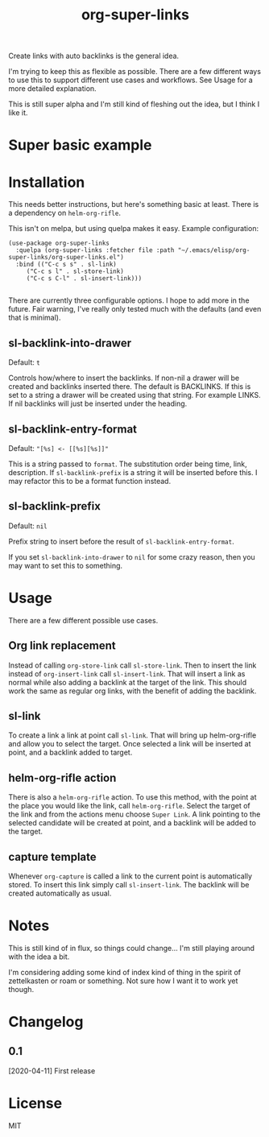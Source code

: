 #+TITLE: org-super-links

Create links with auto backlinks is the general idea.

I'm trying to keep this as flexible as possible. There are a few different ways to use this to support different use cases and workflows. See Usage for a more detailed explanation.

This is still super alpha and I'm still kind of fleshing out the idea, but I think I like it.

* Super basic example

#+begin_quote
* TODO Test heading target
  :PROPERTIES:
  :ID:       02a5da87-46e5-4ae0-85c1-ee63a570270a
  :END:
  :BACKLINKS:
  [2020-04-11 Sat 00:26] <- [[id:3835d3d0-931a-4a45-a015-a3d6a0baa99a][This has a link]]
  :END:

This has a backlink as you can see from the BACKLINKS drawer above.

* TODO This has a link
  :PROPERTIES:
  :ID:       3835d3d0-931a-4a45-a015-a3d6a0baa99a
  :END:
This has a link pointing to the heading above

[[id:02a5da87-46e5-4ae0-85c1-ee63a570270a][Test heading target]]
#+end_quote

* Installation

This needs better instructions, but here's something basic at least. There is a dependency on =helm-org-rifle=.

This isn't on melpa, but using quelpa makes it easy. Example configuration:
#+begin_src elisp
    (use-package org-super-links
      :quelpa (org-super-links :fetcher file :path "~/.emacs/elisp/org-super-links/org-super-links.el")
      :bind (("C-c s s" . sl-link)
	     ("C-c s l" . sl-store-link)
	     ("C-c s C-l" . sl-insert-link)))

#+end_src

There are currently three configurable options. I hope to add more in the future. Fair warning, I've really only tested much with the defaults (and even that is minimal).

** sl-backlink-into-drawer
Default: =t=

Controls how/where to insert the backlinks.
If non-nil a drawer will be created and backlinks inserted there.  The
default is BACKLINKS.  If this is set to a string a drawer will be
created using that string.  For example LINKS.  If nil backlinks will
just be inserted under the heading.

** sl-backlink-entry-format
Default: ="[%s] <- [[%s][%s]]"=

This is a string passed to =format=.
The substitution order being time, link, description.  If
=sl-backlink-prefix= is a string it will be inserted before this.  I
may refactor this to be a format function instead.

** sl-backlink-prefix
Default: =nil=

Prefix string to insert before the result of =sl-backlink-entry-format=.

If you set =sl-backlink-into-drawer= to =nil= for some crazy reason, then you may want to set this to something.

* Usage

There are a few different possible use cases.

** Org link replacement

Instead of calling =org-store-link= call =sl-store-link=. Then to insert the link instead of =org-insert-link= call =sl-insert-link=. That will insert a link as normal while also adding a backlink at the target of the link. This should work the same as regular org links, with the benefit of adding the backlink.

** sl-link

To create a link a link at point call =sl-link=. That will bring up helm-org-rifle and allow you to select the target. Once selected a link will be inserted at point, and a backlink added to target.

** helm-org-rifle action

There is also a =helm-org-rifle= action. To use this method, with the point at the place you would like the link, call =helm-org-rifle=. Select the target of the link and from the actions menu choose =Super Link=. A link pointing to the selected candidate will be created at point, and a backlink will be added to the target.

** capture template

Whenever =org-capture= is called a link to the current point is automatically stored. To insert this link simply call =sl-insert-link=. The backlink will be created automatically as usual.

* Notes

This is still kind of in flux, so things could change... I'm still playing around with the idea a bit.

I'm considering adding some kind of index kind of thing in the spirit of zettelkasten or roam or something. Not sure how I want it to work yet though.

* Changelog
** 0.1
[2020-04-11] First release
* License
MIT
